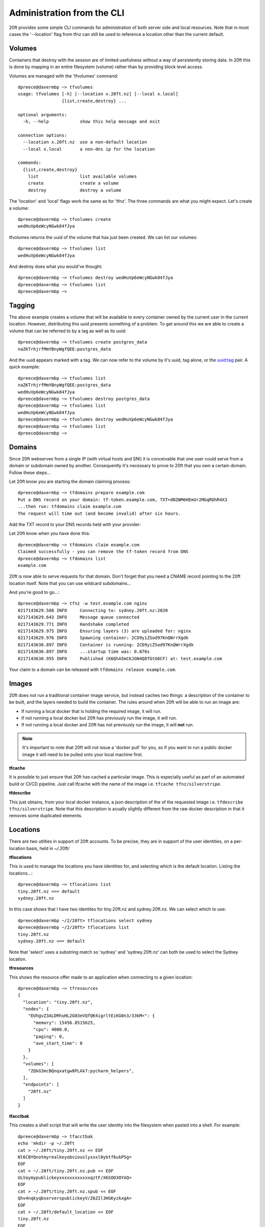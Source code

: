 ===========================
Administration from the CLI
===========================

20ft provides some simple CLI commands for administration of both server side and local resources. Note that in most cases the '--location' flag from tfnz can still be used to reference a location other than the current default.

Volumes
=======

Containers that destroy with the session are of limited usefulness without a way of persistently storing data. In 20ft this is done by mapping in an entire filesystem (volume) rather than by providing block level access.

Volumes are managed with the 'tfvolumes' command: ::

    dpreece@davermbp ~> tfvolumes
    usage: tfvolumes [-h] [--location x.20ft.nz] [--local x.local]
                     {list,create,destroy} ...

    optional arguments:
      -h, --help            show this help message and exit

    connection options:
      --location x.20ft.nz  use a non-default location
      --local x.local       a non-dns ip for the location

    commands:
      {list,create,destroy}
        list                list available volumes
        create              create a volume
        destroy             destroy a volume

The 'location' and 'local' flags work the same as for 'tfnz'. The three commands are what you might expect. Let's create a volume: ::

    dpreece@davermbp ~> tfvolumes create
    wedHuVp6eWcyNGwk84fJya

tfvolumes returns the uuid of the volume that has just been created. We can list our volumes::

    dpreece@davermbp ~> tfvolumes list
    wedHuVp6eWcyNGwk84fJya

And destroy does what you would've thought::

    dpreece@davermbp ~> tfvolumes destroy wedHuVp6eWcyNGwk84fJya
    dpreece@davermbp ~> tfvolumes list
    dpreece@davermbp ~>

Tagging
=======

The above example creates a volume that will be available to every container owned by the current user in the current location. However, distributing this uuid presents something of a problem. To get around this we are able to create a volume that can be referred to by a tag as well as its uuid::

    dpreece@davermbp ~> tfvolumes create postgres_data
    naZKTrhjrfMmYBnyWgfQEE:postgres_data

And the uuid appears marked with a tag. We can now refer to the volume by it's uuid, tag alone, or the uuid:tag pair. A quick example::

    dpreece@davermbp ~> tfvolumes list
    naZKTrhjrfMmYBnyWgfQEE:postgres_data
    wedHuVp6eWcyNGwk84fJya
    dpreece@davermbp ~> tfvolumes destroy postgres_data
    dpreece@davermbp ~> tfvolumes list
    wedHuVp6eWcyNGwk84fJya
    dpreece@davermbp ~> tfvolumes destroy wedHuVp6eWcyNGwk84fJya
    dpreece@davermbp ~> tfvolumes list
    dpreece@davermbp ~>

.. _domains:

Domains
=======

Since 20ft webserves from a single IP (with virtual hosts and SNI) it is conceivable that one user could serve from a domain or subdomain owned by another. Consequently it's necessary to prove to 20ft that you own a certain domain. Follow these steps...

Let 20ft know you are starting the domain claiming process::

    dpreece@davermbp ~> tfdomains prepare example.com
    Put a DNS record on your domain: tf-token.example.com, TXT=dNZWM6HEmUr2MGqRDhR4X3
    ...then run: tfdomains claim example.com
    The request will time out (and become invalid) after six hours.

Add the TXT record to your DNS records held with your provider:

..  image:: _static/txt_record.png

Let 20ft know when you have done this::

    dpreece@davermbp ~> tfdomains claim example.com
    Claimed successfully - you can remove the tf-token record from DNS
    dpreece@davermbp ~> tfdomains list
    example.com

20ft is now able to serve requests for that domain. Don't forget that you need a CNAME record pointing to the 20ft location itself. Note that you can use wildcard subdomains...

..  image:: _static/wildcard_record.png

And you're good to go...::

    dpreece@davermbp ~> tfnz -w test.example.com nginx
    0217143629.588 INFO     Connecting to: sydney.20ft.nz:2020
    0217143629.643 INFO     Message queue connected
    0217143629.771 INFO     Handshake completed
    0217143629.975 INFO     Ensuring layers (3) are uploaded for: nginx
    0217143629.976 INFO     Spawning container: 2CD9yiZSod97KnQWrrXgdk
    0217143630.897 INFO     Container is running: 2CD9yiZSod97KnQWrrXgdk
    0217143630.897 INFO     ...startup time was: 0.876s
    0217143630.955 INFO     Published (K6QhA5mCKJGN4Q8TGtG6CF) at: test.example.com

Your claim to a domain can be released with ``tfdomains release example.com``.

.. _images:

Images
======

20ft does not run a traditional container image service, but instead caches two things: a description of the container to be built, and the layers needed to build the container. The rules around when 20ft will be able to run an image are:

* If running a local docker that is holding the required image, it will run.
* If not running a local docker but 20ft has previously run the image, it will run.
* If not running a local docker and 20ft has not previously run the image, it will **not** run.

..  note::
    It's important to note that 20ft will not issue a 'docker pull' for you, so if you want to run a public docker image it will need to be pulled onto your local machine first.

**tfcache**

It is possible to just ensure that 20ft has cached a particular image. This is especially useful as part of an automated build or CI/CD pipeline. Just call tfcache with the name of the image i.e. ``tfcache tfnz/silverstripe``.

**tfdescribe**

This just obtains, from your local docker instance, a json description of the of the requested image i.e. ``tfdescribe tfnz/silverstripe``. Note that this description is acually slightly different from the raw docker description in that it removes some duplicated elements.

Locations
=========

There are two utilties in support of 20ft accounts. To be precise, they are in support of the user identities, on a per-location basis, held in ~/.20ft/

**tflocations**

This is used to manage the locations you have identities for, and selecting which is the default location. Listing the locations...::

    dpreece@davermbp ~> tflocations list
    tiny.20ft.nz <== default
    sydney.20ft.nz

In this case shows that I have two identites for tiny.20ft.nz and sydney.20ft.nz. We can select which to use::

    dpreece@davermbp ~/2/20ft> tflocations select sydney
    dpreece@davermbp ~/2/20ft> tflocations list
    tiny.20ft.nz
    sydney.20ft.nz <== default

Note that 'select' uses a substring match so 'sydney' and 'sydney.20ft.nz' can both be used to select the Sydney location.

**tfresources**

This shows the resource offer made to an application when connecting to a given location::

    dpreece@davermbp ~> tfresources
    {
      "location": "tiny.20ft.nz",
      "nodes": {
        "EUhgvZ3ALDRhuHL2G03eVQfQK4igrltEiKG0n3/33kM=": {
          "memory": 15456.8515625,
          "cpu": 4000.0,
          "paging": 0,
          "ave_start_time": 0
        }
      },
      "volumes": [
        "ZQkG3mcBQnqxatgw8PLAk7:pycharm_helpers",
      ],
      "endpoints": [
        "20ft.nz"
      ]
    }

**tfacctbak**

This creates a shell script that will write the user identity into the filesystem when pasted into a shell. For example::

    dpreece@davermbp ~> tfacctbak
    echo 'mkdir -p ~/.20ft
    cat > ~/.20ft/tiny.20ft.nz << EOF
    Nl6CBYQnotmyrealkeyobviouslyxxxl0ybtf6ukP5g=
    EOF
    cat > ~/.20ft/tiny.20ft.nz.pub << EOF
    ULVaymypublickeyxxxxxxxxxxxxqztF/X6SOO3OYAQ=
    EOF
    cat > ~/.20ft/tiny.20ft.nz.spub << EOF
    Qhv4nqkyqbserverspublickeyV/Z6ZIl3HGKyzkxgA=
    EOF
    cat > ~/.20ft/default_location << EOF
    tiny.20ft.nz
    EOF

    chmod 400 ~/.20ft/tiny.20ft.nz*' | /bin/sh

So to enable another machine to use your account on a particular location, this can just be pasted into a shell. **This script includes your private key** and must not be stored, published or emailed.

The --location flag can be used to move the account for a non-default location.

Systemd
=======

**Systemd support is considered experimental at this stage and may be deprecated**. It exists to automate the process of running a 'tfnz' process as a systemd service on a remote server. The server must have a functioning 20ft environment installed including an account, and ssh access.

If we take the 'docs.sydney.20ft.nz' example, we could deploy it as a service using...

``tfnz --systemd admin@1.2.3.4 --identity ~/.ssh/admin.pem -w docs.sydney.20ft.nz tfnz/docs``

Being exactly the same as the tfnz call would've been otherwise except with the systemd and identity flags added. This will...

* Create a subdirectory of the user's home directory (~admin in this case) named with the slash in an image name replaced with a hyphen (tfnz-docs in this case).
* Creates the service file named similarly to the directory (tfnz-docs.service) in this directory and copies over the public/private keys if publishing to the web with ssl.
* Links the service file into /etc/systemd/system, reloads the systemd daemon and starts the service.

The resulting service can be started with systemctl start/restart/stop just like any other service.
